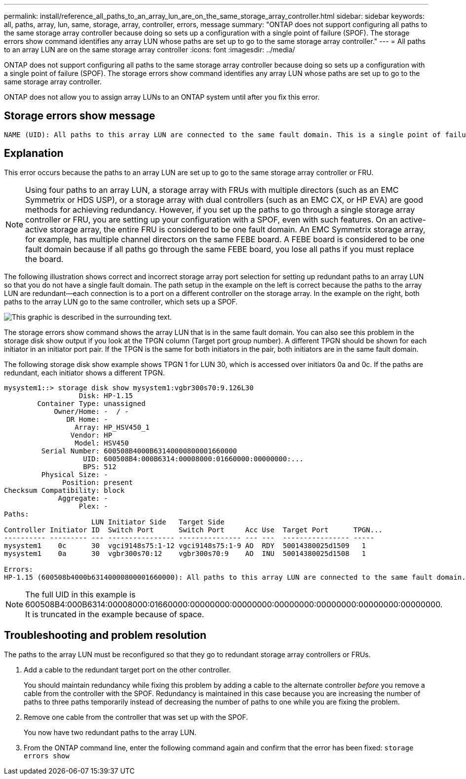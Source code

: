 ---
permalink: install/reference_all_paths_to_an_array_lun_are_on_the_same_storage_array_controller.html
sidebar: sidebar
keywords: all, paths, array, lun, same, storage, array, controller, errors, message
summary: "ONTAP does not support configuring all paths to the same storage array controller because doing so sets up a configuration with a single point of failure (SPOF). The storage errors show command identifies any array LUN whose paths are set up to go to the same storage array controller."
---
= All paths to an array LUN are on the same storage array controller
:icons: font
:imagesdir: ../media/

[.lead]
ONTAP does not support configuring all paths to the same storage array controller because doing so sets up a configuration with a single point of failure (SPOF). The storage errors show command identifies any array LUN whose paths are set up to go to the same storage array controller.

ONTAP does not allow you to assign array LUNs to an ONTAP system until after you fix this error.

== Storage errors show message

----
NAME (UID): All paths to this array LUN are connected to the same fault domain. This is a single point of failure
----

== Explanation

This error occurs because the paths to an array LUN are set up to go to the same storage array controller or FRU.

[NOTE]
====
Using four paths to an array LUN, a storage array with FRUs with multiple directors (such as an EMC Symmetrix or HDS USP), or a storage array with dual controllers (such as an EMC CX, or HP EVA) are good methods for achieving redundancy. However, if you set up the paths to go through a single storage array controller or FRU, you are setting up your configuration with a SPOF, even with such features. On an active-active storage array, the entire FRU is considered to be one fault domain. An EMC Symmetrix storage array, for example, has multiple channel directors on the same FEBE board. A FEBE board is considered to be one fault domain because if all paths go through the same FEBE board, you lose all paths if you must replace the board.
====

The following illustration shows correct and incorrect storage array port selection for setting up redundant paths to an array LUN so that you do not have a single fault domain. The path setup in the example on the left is correct because the paths to the array LUN are redundant--each connection is to a port on a different controller on the storage array. In the example on the right, both paths to the array LUN go to the same controller, which sets up a SPOF.

image::../media/redundant_array_port_selection.gif[This graphic is described in the surrounding text.]

The storage errors show command shows the array LUN that is in the same fault domain. You can also see this problem in the storage disk show output if you look at the TPGN column (Target port group number). A different TPGN should be shown for each initiator in an initiator port pair. If the TPGN is the same for both initiators in the pair, both initiators are in the same fault domain.

The following storage disk show example shows TPGN 1 for LUN 30, which is accessed over initiators 0a and 0c. If the paths are redundant, each initiator shows a different TPGN.

----

mysystem1::> storage disk show mysystem1:vgbr300s70:9.126L30
                  Disk: HP-1.15
        Container Type: unassigned
            Owner/Home: -  / -
               DR Home: -
                 Array: HP_HSV450_1
                Vendor: HP
                 Model: HSV450
         Serial Number: 600508B4000B63140000800001660000
                   UID: 600508B4:000B6314:00008000:01660000:00000000:...
                   BPS: 512
         Physical Size: -
              Position: present
Checksum Compatibility: block
             Aggregate: -
                  Plex: -
Paths:
                     LUN Initiator Side   Target Side
Controller Initiator ID  Switch Port      Switch Port     Acc Use  Target Port      TPGN...
---------- --------- --- ---------------- --------------- --- ---  ---------------- -----
mysystem1    0c      30  vgci9148s75:1-12 vgci9148s75:1-9 AO  RDY  50014380025d1509   1
mysystem1    0a      30  vgbr300s70:12    vgbr300s70:9    AO  INU  50014380025d1508   1

Errors:
HP-1.15 (600508b4000b63140000800001660000): All paths to this array LUN are connected to the same fault domain. This is a single point of failure.
----

[NOTE]
====
The full UID in this example is 600508B4:000B6314:00008000:01660000:00000000:00000000:00000000:00000000:00000000:00000000. It is truncated in the example because of space.
====

== Troubleshooting and problem resolution

The paths to the array LUN must be reconfigured so that they go to redundant storage array controllers or FRUs.

. Add a cable to the redundant target port on the other controller.
+
You should maintain redundancy while fixing this problem by adding a cable to the alternate controller _before_ you remove a cable from the controller with the SPOF. Redundancy is maintained in this case because you are increasing the number of paths to three paths temporarily instead of decreasing the number of paths to one while you are fixing the problem.

. Remove one cable from the controller that was set up with the SPOF.
+
You now have two redundant paths to the array LUN.

. From the ONTAP command line, enter the following command again and confirm that the error has been fixed: `storage errors show`
